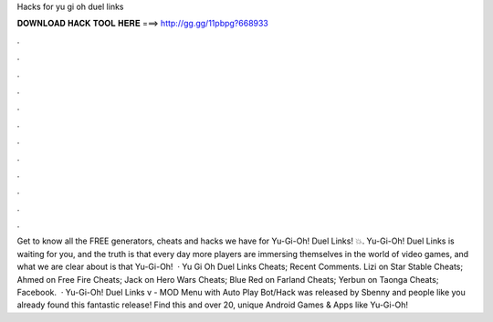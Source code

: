 Hacks for yu gi oh duel links

𝐃𝐎𝐖𝐍𝐋𝐎𝐀𝐃 𝐇𝐀𝐂𝐊 𝐓𝐎𝐎𝐋 𝐇𝐄𝐑𝐄 ===> http://gg.gg/11pbpg?668933

.

.

.

.

.

.

.

.

.

.

.

.

Get to know all the FREE generators, cheats and hacks we have for Yu-Gi-Oh! Duel Links! 💥. Yu-Gi-Oh! Duel Links is waiting for you, and the truth is that every day more players are immersing themselves in the world of video games, and what we are clear about is that Yu-Gi-Oh!  · Yu Gi Oh Duel Links Cheats; Recent Comments. Lizi on Star Stable Cheats; Ahmed on Free Fire Cheats; Jack on Hero Wars Cheats; Blue Red on Farland Cheats; Yerbun on Taonga Cheats; Facebook.  · Yu-Gi-Oh! Duel Links v - MOD Menu with Auto Play Bot/Hack was released by Sbenny and people like you already found this fantastic release! Find this and over 20, unique Android Games & Apps like Yu-Gi-Oh!